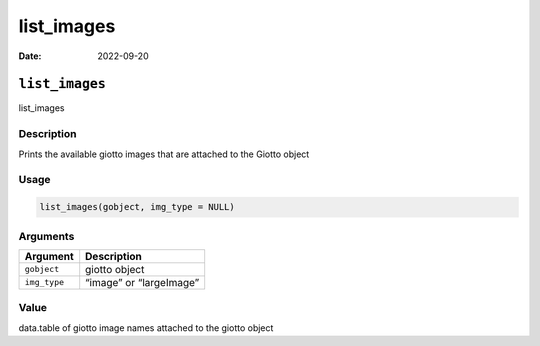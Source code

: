 ===========
list_images
===========

:Date: 2022-09-20

``list_images``
===============

list_images

Description
-----------

Prints the available giotto images that are attached to the Giotto
object

Usage
-----

.. code:: r

   list_images(gobject, img_type = NULL)

Arguments
---------

============ =======================
Argument     Description
============ =======================
``gobject``  giotto object
``img_type`` “image” or “largeImage”
============ =======================

Value
-----

data.table of giotto image names attached to the giotto object
